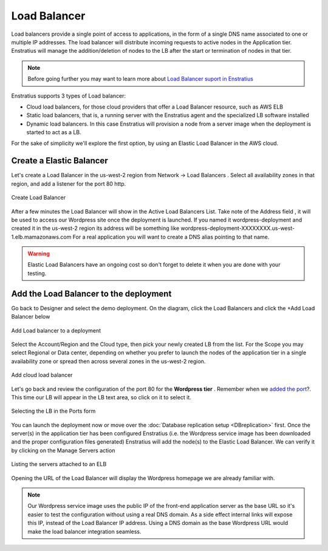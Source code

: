 Load Balancer
-------------

Load balancers provide a single point of access to applications, in the form of a single DNS name associated to one or multiple IP addresses. The load balancer will distribute incoming requests to active nodes in the Application tier. Enstratius will manage the addition/deletion of nodes to the LB after the start or termination of nodes in that tier.

.. note::
    Before going further you may want to learn more about `Load Balancer suport in Enstratius <http://docs.enstratius.com/network/load_balancers.html>`_

Enstratius supports 3 types of Load balancer:

* Cloud load balancers, for those cloud providers that offer a Load Balancer resource, such as AWS ELB
* Static load balancers, that is, a running server with the Enstratius agent and the specialized LB software installed
* Dynamic load balancers. In this case Enstratius will provision a node from a server image when the deployment is started to act as a LB.

For the sake of simplicity we'll explore the first option, by using an Elastic Load Balancer in the AWS cloud.



Create a Elastic Balancer
~~~~~~~~~~~~~~~~~~~~~~~~~~

Let's create a Load Balancer in the us-west-2 region from Network -> Load Balancers . Select all availability zones in that region, and add a listener for the port 80 http.

.. figure:: ./images/loadbalancer0.png
   :height: 446px
   :width: 619 px
   :scale: 50 %
   :alt: Create Load Balancer
   :align: center

   Create Load Balancer

After a few minutes the Load Balancer will show in the Active Load Balancers List. Take note of the Address field , it  will be used to access our Wordpress site once the deployment is launched. If you named it wordpress-deployment and created it in the us-west-2 region its address will be something like wordpress-deployment-XXXXXXXX.us-west-1.elb.mamazonaws.com For a real application you will want to create a DNS alias pointing to that name.

.. warning:: 

    Elastic Load Balancers have an ongoing cost so don't forget to delete it when you are done with your testing.
    
Add the Load Balancer to the deployment
~~~~~~~~~~~~~~~~~~~~~~~~~~~~~~~~~~~~~~~~

Go back to Designer and select the demo deployment. On the diagram, click the Load Balancers and click the +Add Load Balancer below

.. figure:: ./images/loadbalancer1.png
   :height: 558px
   :width: 837px
   :scale: 50 %
   :alt: Add Load balancer to a deployment
   :align: center

   Add Load balancer to a deployment

Select the Account/Region and the Cloud type, then pick your newly created LB from the list. For the Scope you may select Regional or Data center, depending on whether you prefer to launch the nodes of the application tier in a single availability zone or spread then across several zones in the us-west-2 region.

.. figure:: ./images/loadbalancer2.png
   :height: 479px
   :width: 401px
   :scale: 50 %
   :alt: Add cloud load balancer
   :align: center

   Add cloud load balancer
   
Let's go back and review the configuration of the port 80 for the **Wordpress tier** . Remember when we `added the port <http://tutorials.enstratius.com/wordpressdemo/configure_ports.html>`_?. This time our LB will appear in the LB text area, so click on it to select it.

.. figure:: ./images/loadbalancer3.png
   :height: 315px
   :width: 502px
   :scale: 50 %
   :alt: Selecting the LB in the Ports form
   :align: center

   Selecting the LB in the Ports form

You can launch the deployment now or move over the  :doc:`Database replication setup <DBreplication>` first. Once the server(s) in the application tier has been configured Enstratius (i.e. the Wordpress service image has been downloaded and the proper configuration files generated) Enstratius  will add the node(s) to the Elastic Load Balancer. We can verify it by clicking on the Manage Servers action 

.. figure:: ./images/loadbalancer4.png
   :height: 329px
   :width: 1669px
   :scale: 50 %
   :alt: Listing servers attached to an ELB
   :align: center

   Listing the servers attached to an ELB

Opening the URL of the Load Balancer will display the Wordpress homepage we are already familiar with.

.. note ::

    Our Wordpress service image uses the public IP of the front-end application server as the base URL so it's easier to test the configuration without using a real DNS domain. As a side effect internal links will expose this IP, instead of the Load Balancer IP address. Using a DNS domain as the base Wordpress URL would make the load balancer integration seamless.
